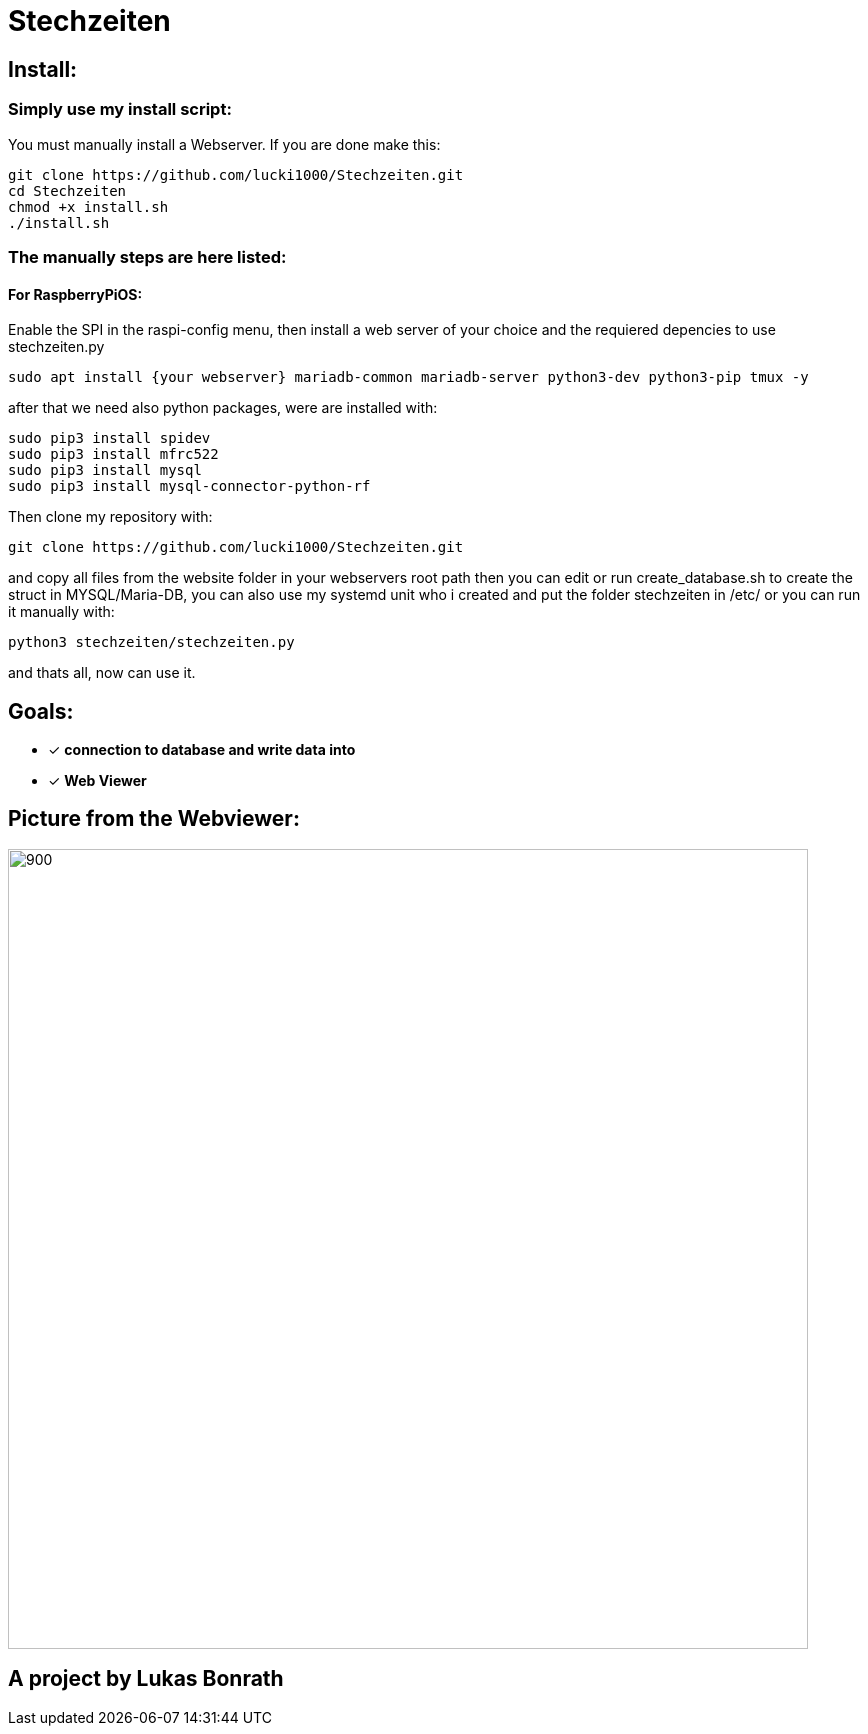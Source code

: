 
= **Stechzeiten**

== **Install:**

=== **Simply use my install script:**

You must manually install a Webserver.
If you are done make this:

[source,bash]
----
git clone https://github.com/lucki1000/Stechzeiten.git
cd Stechzeiten
chmod +x install.sh
./install.sh
----

=== **The manually steps are here listed:**
==== For RaspberryPiOS:

Enable the SPI in the raspi-config menu, then install a web server of your choice and the requiered depencies to use stechzeiten.py 
[source,bash]
----
sudo apt install {your webserver} mariadb-common mariadb-server python3-dev python3-pip tmux -y
----
after that we need also python packages, were are installed with:

[source,bash]
----
sudo pip3 install spidev
sudo pip3 install mfrc522
sudo pip3 install mysql
sudo pip3 install mysql-connector-python-rf
----
Then clone my repository with:
[source,bash]
----
git clone https://github.com/lucki1000/Stechzeiten.git
----
and copy all files from the website folder in your webservers root path then you can edit or run create_database.sh to create the struct in MYSQL/Maria-DB, you can also use my systemd unit who i created and put the folder stechzeiten in /etc/ or you can run it manually with:

[source,bash]
----
python3 stechzeiten/stechzeiten.py
----

and thats all, now can use it.

== **Goals:**

* [x] *connection to database and write data into* 
* [x] *Web Viewer* 


== Picture from the Webviewer:

image::pictures/stechzeiten_viewer.png[900,800]

== *A project by Lukas Bonrath*